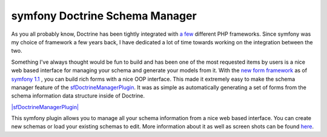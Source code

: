 symfony Doctrine Schema Manager
===============================

As you all probably know, Doctrine has been tightly integrated with
`a few <http://trac.doctrine-project.org/wiki/integrate>`_
different PHP frameworks. Since symfony was my choice of framework
a few years back, I have dedicated a lot of time towards working on
the integration between the two.

Something I've always thought would be fun to build and has been
one of the most requested items by users is a nice web based
interface for managing your schema and generate your models from
it. With the
`new form framework <http://www.symfony-project.org/blog/2008/10/18/spice-up-your-forms-with-some-nice-widgets-and-validators>`_
as of
`symfony 1.1 <http://www.symfony-project.org/blog/2008/06/30/the-wait-is-over-symfony-1-1-released>`_ ,
you can build rich forms with a nice OOP interface. This made it
extremely easy to make the schema manager feature of the
`sfDoctrineManagerPlugin <http://www.symfony-project.com/plugins/sfDoctrineManagerPlugin>`_.
It was as simple as automatically generating a set of forms from
the schema information data structure inside of Doctrine.

`|sfDoctrineManagerPlugin| <http://www.symfony-project.com/plugins/sfDoctrineManagerPlugin>`_

This symfony plugin allows you to manage all your schema
information from a nice web based interface. You can create new
schemas or load your existing schemas to edit. More information
about it as well as screen shots can be found
`here <http://www.symfony-project.com/plugins/sfDoctrineManagerPlugin>`_.


.. |sfDoctrineManagerPlugin| image:: http://www.symfony-project.org/uploads/plugins/5e25c2c7775a8ed169e2d9a6de8e2d1d98ffd110.png

.. author:: jwage <jonwage@gmail.com>
.. categories:: none
.. tags:: none
.. comments::

